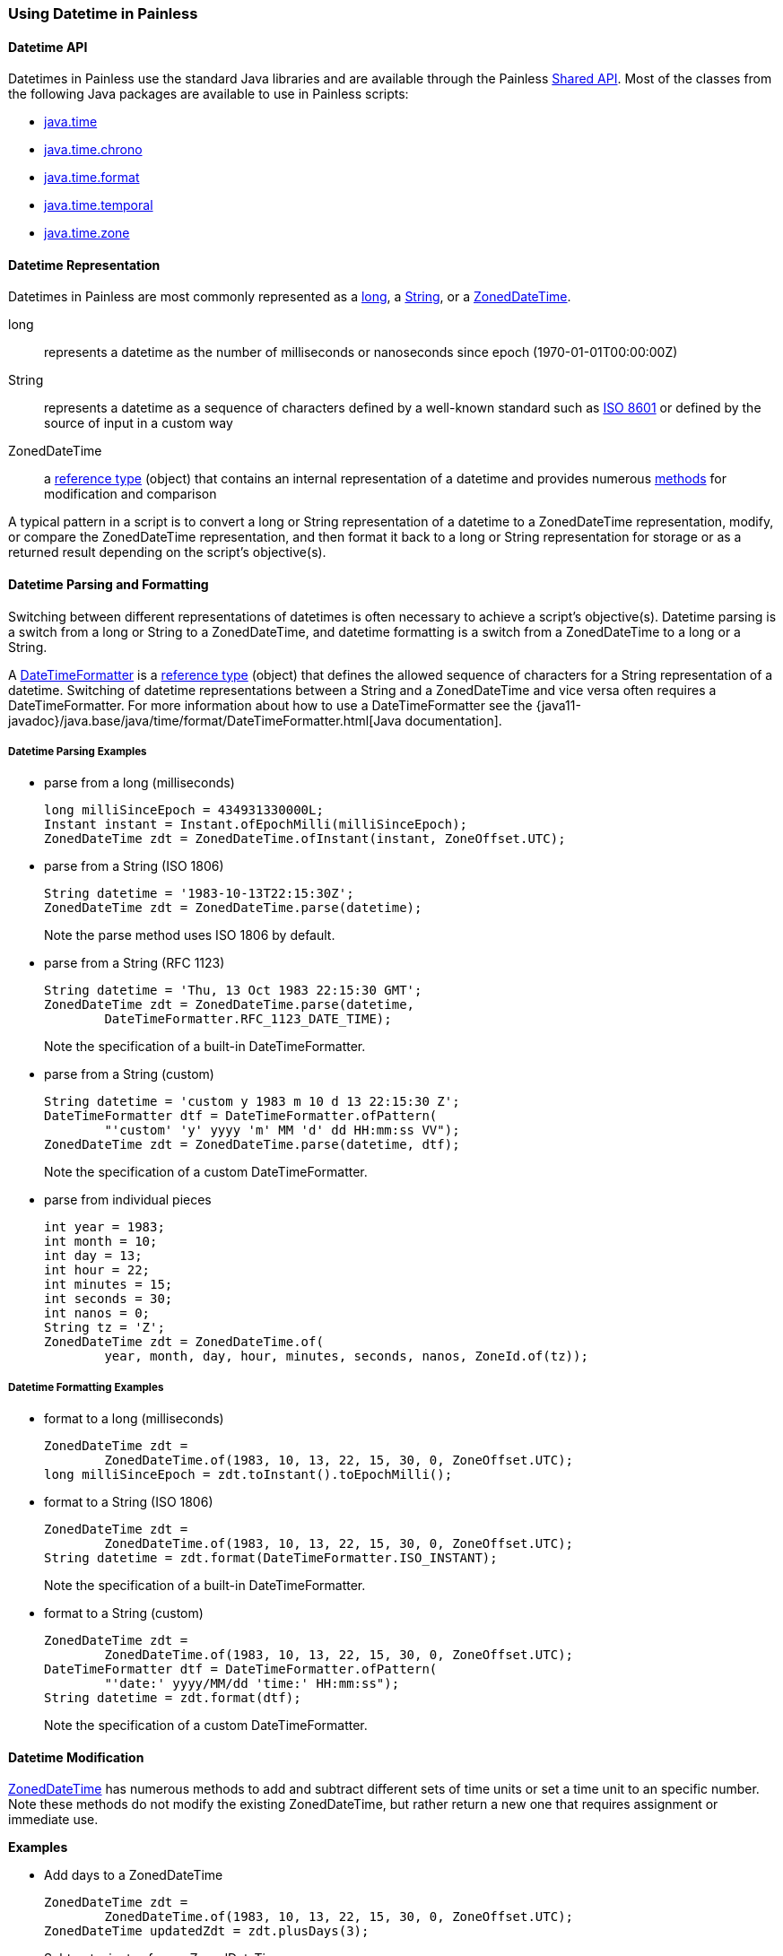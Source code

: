 [[painless-datetime]]
=== Using Datetime in Painless

==== Datetime API

Datetimes in Painless use the standard Java libraries and are available through
the Painless <<painless-api-reference-shared, Shared API>>. Most of the classes
from the following Java packages are available to use in Painless scripts:

* <<painless-api-reference-shared-java-time, java.time>>
* <<painless-api-reference-shared-java-time-chrono, java.time.chrono>>
* <<painless-api-reference-shared-java-time-format, java.time.format>>
* <<painless-api-reference-shared-java-time-temporal, java.time.temporal>>
* <<painless-api-reference-shared-java-time-zone, java.time.zone>>

==== Datetime Representation

Datetimes in Painless are most commonly represented as a
<<primitive-types, long>>, a <<string-type, String>>, or a
<<painless-api-reference-shared-ZonedDateTime, ZonedDateTime>>.

long:: represents a datetime as the number of milliseconds or nanoseconds since
epoch (1970-01-01T00:00:00Z)
String:: represents a datetime as a sequence of characters defined by a
well-known standard such as https://en.wikipedia.org/wiki/ISO_8601[ISO 8601] or
defined by the source of input in a custom way
ZonedDateTime:: a <<reference-types, reference type>> (object) that contains an
internal representation of a datetime and provides numerous
<<painless-api-reference-shared-ZonedDateTime, methods>> for
modification and comparison

A typical pattern in a script is to convert a long or String representation of
a datetime to a ZonedDateTime representation, modify, or compare the
ZonedDateTime representation, and then format it back to a long or String
representation for storage or as a returned result depending on the script's
objective(s).

==== Datetime Parsing and Formatting

Switching between different representations of datetimes is often necessary to
achieve a script's objective(s). Datetime parsing is a switch from a long
or String to a ZonedDateTime, and datetime formatting is a switch from a
ZonedDateTime to a long or a String.

A <<painless-api-reference-shared-DateTimeFormatter, DateTimeFormatter>> is a
<<reference-types, reference type>> (object) that defines the allowed sequence
of characters for a String representation of a datetime. Switching of datetime
representations between a String and a ZonedDateTime and vice versa often
requires a DateTimeFormatter. For more information about how to use a
DateTimeFormatter see the
{java11-javadoc}/java.base/java/time/format/DateTimeFormatter.html[Java documentation].

===== Datetime Parsing Examples

* parse from a long (milliseconds)
+
[source,Painless]
----
long milliSinceEpoch = 434931330000L;
Instant instant = Instant.ofEpochMilli(milliSinceEpoch);
ZonedDateTime zdt = ZonedDateTime.ofInstant(instant, ZoneOffset.UTC);
----
+
* parse from a String (ISO 1806)
+
[source,Painless]
----
String datetime = '1983-10-13T22:15:30Z';
ZonedDateTime zdt = ZonedDateTime.parse(datetime);
----
Note the parse method uses ISO 1806 by default.
+
* parse from a String (RFC 1123)
+
[source,Painless]
----
String datetime = 'Thu, 13 Oct 1983 22:15:30 GMT';
ZonedDateTime zdt = ZonedDateTime.parse(datetime,
        DateTimeFormatter.RFC_1123_DATE_TIME);
----
Note the specification of a built-in DateTimeFormatter.
+
* parse from a String (custom)
+
[source,Painless]
----
String datetime = 'custom y 1983 m 10 d 13 22:15:30 Z';
DateTimeFormatter dtf = DateTimeFormatter.ofPattern(
        "'custom' 'y' yyyy 'm' MM 'd' dd HH:mm:ss VV");
ZonedDateTime zdt = ZonedDateTime.parse(datetime, dtf);
----
Note the specification of a custom DateTimeFormatter.
+
* parse from individual pieces
+
[source,Painless]
----
int year = 1983;
int month = 10;
int day = 13;
int hour = 22;
int minutes = 15;
int seconds = 30;
int nanos = 0;
String tz = 'Z';
ZonedDateTime zdt = ZonedDateTime.of(
        year, month, day, hour, minutes, seconds, nanos, ZoneId.of(tz));
----

===== Datetime Formatting Examples

* format to a long (milliseconds)
+
[source,Painless]
----
ZonedDateTime zdt =
        ZonedDateTime.of(1983, 10, 13, 22, 15, 30, 0, ZoneOffset.UTC);
long milliSinceEpoch = zdt.toInstant().toEpochMilli();
----
+
* format to a String (ISO 1806)
+
[source,Painless]
----
ZonedDateTime zdt =
        ZonedDateTime.of(1983, 10, 13, 22, 15, 30, 0, ZoneOffset.UTC);
String datetime = zdt.format(DateTimeFormatter.ISO_INSTANT);
----
Note the specification of a built-in DateTimeFormatter.
+
* format to a String (custom)
+
[source,Painless]
----
ZonedDateTime zdt =
        ZonedDateTime.of(1983, 10, 13, 22, 15, 30, 0, ZoneOffset.UTC);
DateTimeFormatter dtf = DateTimeFormatter.ofPattern(
        "'date:' yyyy/MM/dd 'time:' HH:mm:ss");
String datetime = zdt.format(dtf);
----
Note the specification of a custom DateTimeFormatter.

==== Datetime Modification

<<painless-api-reference-shared-ZonedDateTime, ZonedDateTime>> has numerous
methods to add and subtract different sets of time units or set a time unit to
an specific number. Note these methods do not modify the existing
ZonedDateTime, but rather return a new one that requires assignment or
immediate use.

*Examples*

* Add days to a ZonedDateTime
+
[source,Painless]
----
ZonedDateTime zdt =
        ZonedDateTime.of(1983, 10, 13, 22, 15, 30, 0, ZoneOffset.UTC);
ZonedDateTime updatedZdt = zdt.plusDays(3);
----
+
* Subtract minutes from a ZonedDateTime
+
[source,Painless]
----
ZonedDateTime zdt =
        ZonedDateTime.of(1983, 10, 13, 22, 15, 30, 0, ZoneOffset.UTC);
ZonedDateTime updatedZdt = zdt.minusMinutes(125);
----
+
* Set the year on a ZonedDateTime
+
[source,Painless]
----
ZonedDateTime zdt =
        ZonedDateTime.of(1983, 10, 13, 22, 15, 30, 0, ZoneOffset.UTC);
ZonedDateTime updatedZdt = zdt.withYear(1976);
----

==== Difference Between ZonedDateTimes

Use <<painless-api-reference-shared-ChronoUnit, ChronoUnit>> to calculate the
difference between two
<<painless-api-reference-shared-ZonedDateTime, ZonedDateTime>>s for a specific
time unit.

*Examples*

* Find the difference in milliseconds between two ZonedDateTimes
+
[source,Painless]
----
ZonedDateTime zdt1 =
        ZonedDateTime.of(1983, 10, 13, 22, 15, 30, 11000000, ZoneOffset.UTC);
ZonedDateTime zdt2 =
        ZonedDateTime.of(1983, 10, 13, 22, 15, 35, 0, ZoneOffset.UTC);
long differenceInMillis = ChronoUnit.MILLIS.between(zdt1, zdt2);
----
+
* Find the difference in days between two ZonedDateTimes
+
[source,Painless]
----
ZonedDateTime zdt1 =
        ZonedDateTime.of(1983, 10, 13, 22, 15, 30, 11000000, ZoneOffset.UTC);
ZonedDateTime zdt2 =
        ZonedDateTime.of(1983, 10, 17, 22, 15, 35, 0, ZoneOffset.UTC);
long differenceInDays = ChronoUnit.DAYS.between(zdt1, zdt2);
----
